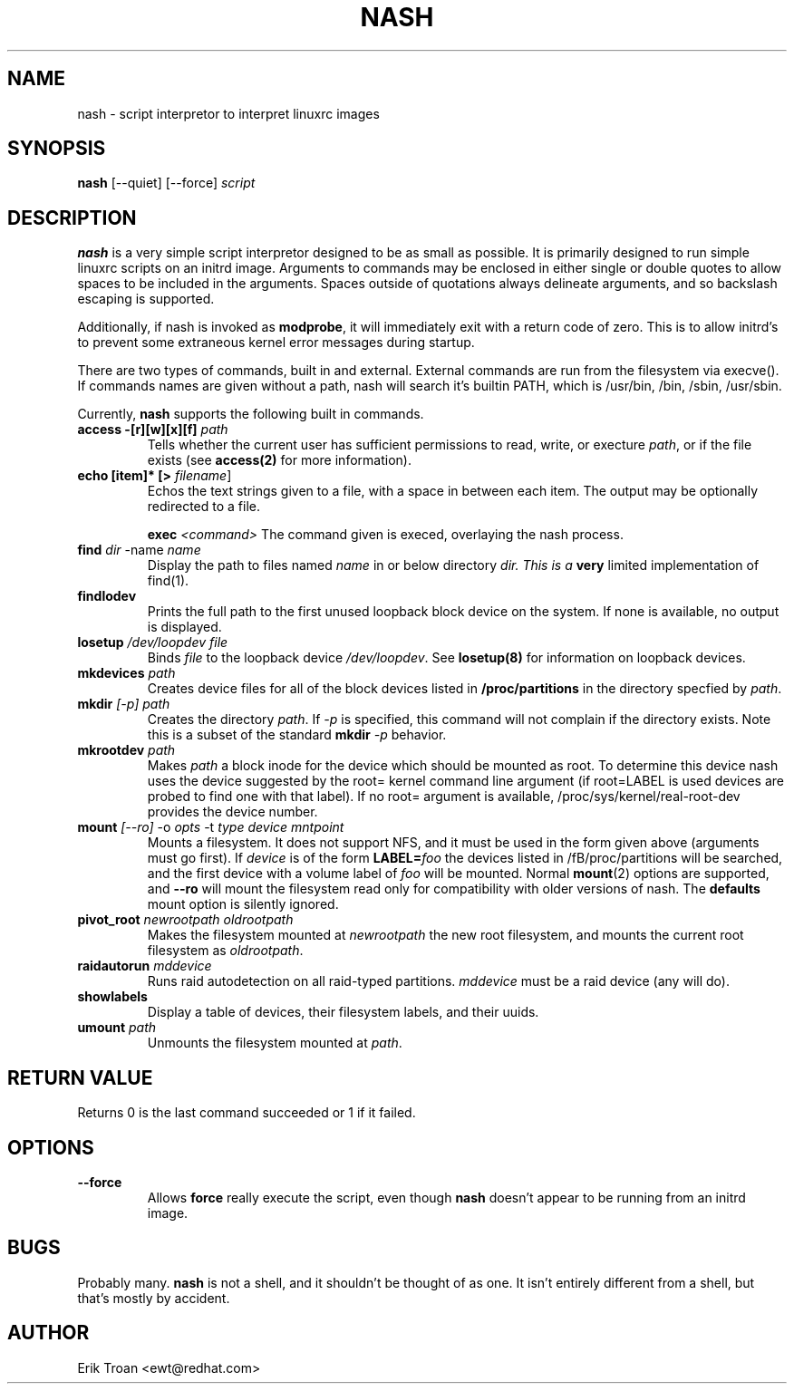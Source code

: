.TH NASH 8 "Sat Mar 27 1999"
.UC 4
.SH NAME
nash \- script interpretor to interpret linuxrc images
.SH SYNOPSIS
\fBnash\fR [--quiet] [--force] \fIscript\fR

.SH DESCRIPTION
\fBnash\fR is a very simple script interpretor designed to be as small as
possible. It is primarily designed to run simple linuxrc scripts on an initrd
image. Arguments to commands may be enclosed in either single or double
quotes to allow spaces to be included in the arguments. Spaces outside of
quotations always delineate arguments, and so backslash escaping is supported.

Additionally, if nash is invoked as \fBmodprobe\fR, it will immediately
exit with a return code of zero. This is to allow initrd's to prevent some
extraneous kernel error messages during startup.

There are two types of commands, built in and external. External commands
are run from the filesystem via execve(). If commands names are given without
a path, nash will search it's builtin PATH, which is /usr/bin, /bin,
/sbin, /usr/sbin.

Currently, \fBnash\fR supports the following built in commands.

.TP
\fBaccess -[r][w][x][f] \fIpath\fR
Tells whether the current user has sufficient permissions to read, write, or
execture \fIpath\fR, or if the file exists (see \fBaccess(2)\fR for more
information).

.TP
\fBecho [item]* [> \fIfilename\fR]\fR
Echos the text strings given to a file, with a space in between each
item. The output may be optionally redirected to a file.

\fBexec\fR \fI<command>\fR
The command given is execed, overlaying the nash process.

.TP
\fBfind \fIdir\fR -name \fIname\fR
Display the path to files named \fIname\fR in or below directory \fIdir\FR.
This is a \fBvery\fR limited implementation of find(1).

.TP
\fBfindlodev\fR
Prints the full path to the first unused loopback block device on the
system. If none is available, no output is displayed.

.TP
\fBlosetup \fI/dev/loopdev\fR \fIfile\fR
Binds \fIfile\fR to the loopback device \fI/dev/loopdev\fR. See
\fBlosetup(8)\fR for information on loopback devices.

.TP
\fBmkdevices\fR \fIpath\fR
Creates device files for all of the block devices listed in 
\fB/proc/partitions\fR in the directory specfied by \fIpath\fR.

.TP
\fBmkdir\fR \fI[-p]\fR \fIpath\fR
Creates the directory \fIpath\fR. If \fI-p\fR is specified, this command
will not complain if the directory exists. Note this is a subset of the
standard \fBmkdir\fR \fI-p\fR behavior.

.TP
\fBmkrootdev \fIpath\fR
Makes \fIpath\fR a block inode for the device which should be mounted
as root. To determine this device nash uses 
the device suggested by the root= kernel command line argument (if
root=LABEL is used devices are probed to find one with that label). If
no root= argument is available, /proc/sys/kernel/real-root-dev provides
the device number.

.TP
\fBmount \fI[--ro]\fR -o \fIopts\fR -t \fItype\fR \fIdevice\fR \fImntpoint\fR
Mounts a filesystem. It does not support NFS, and it must be used in
the form given above (arguments must go first).  If \fIdevice\fR is of the form
\fBLABEL=\fIfoo\fR the devices listed in /fB/proc/partitions\fR will
be searched, and the first device with a volume label of \fIfoo\fR will
be mounted. Normal \fBmount\fR(2) options are supported, and \fB--ro\fR will
mount the filesystem read only for compatibility with older versions of nash.
The \fBdefaults\fR mount option is silently ignored.

.TP
\fBpivot_root \fInewrootpath\fR \fIoldrootpath\fR
Makes the filesystem mounted at \fInewrootpath\fR the new root filesystem,
and mounts the current root filesystem as \fIoldrootpath\fR.

.TP
\fBraidautorun \fImddevice\fR
Runs raid autodetection on all raid-typed partitions. \fImddevice\fR must
be a raid device (any will do).

.TP
\fBshowlabels\fR
Display a table of devices, their filesystem labels, and their uuids.

.TP
\fBumount \fIpath\fR
Unmounts the filesystem mounted at \fIpath\fR.

.SH RETURN VALUE
Returns 0 is the last command succeeded or 1 if it failed.

.SH OPTIONS
.TP
\fB-\-force\fR
Allows \fBforce\fR really execute the script, even though \fBnash\fR doesn't 
appear to be running from an initrd image.

.SH BUGS
Probably many. \fBnash\fR is \fbnot a shell\fR, and it shouldn't be thought of
as one. It isn't entirely different from a shell, but that's mostly by
accident.

.SH AUTHOR
.nf
Erik Troan <ewt@redhat.com>
.fi
